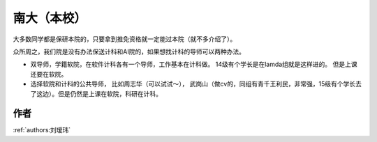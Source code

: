 南大（本校）
=====================================

大多数同学都是保研本院的，只要拿到推免资格就一定能过本院（就不多介绍了）。 

众所周之，我们院是没有办法保送计科和AI院的，如果想找计科的导师可以两种办法。 

* 双导师，学籍软院，在软件计科各有一个导师，工作基本在计科做。 14级有个学长是在lamda组就是这样进的。 但是上课还要在软院。
* 选择软院和计科的公共导师， 比如周志华（可以试试～）， 武岗山（做cv的，同组有青千王利民，非常强，15级有个学长去了这边）。但是仍然是上课在软院，科研在计科。

作者
--------------------------------------
:ref:`authors:刘瑷玮`
